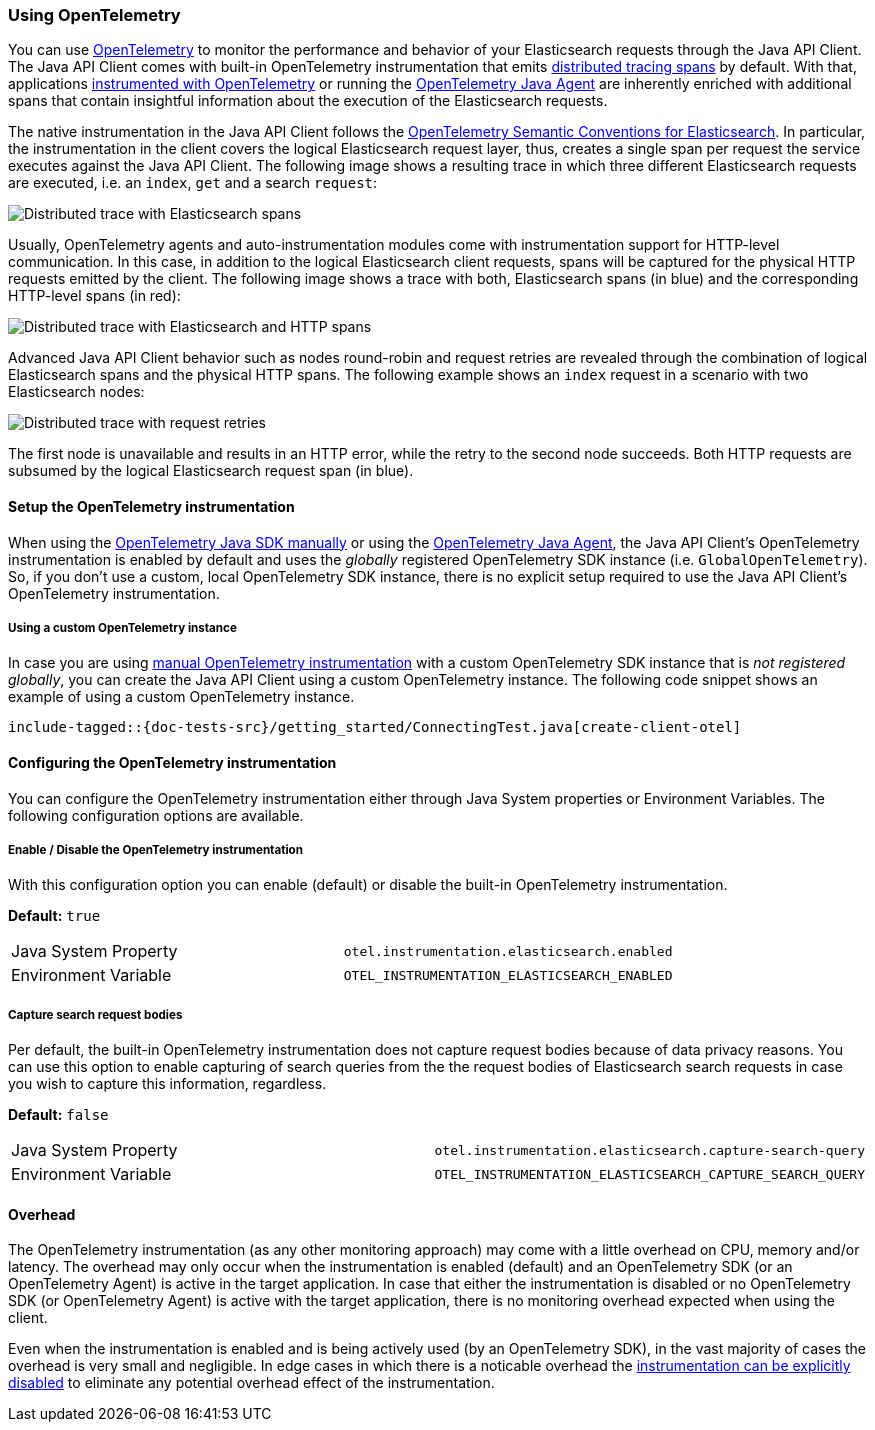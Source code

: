 [[opentelemetry]]
=== Using OpenTelemetry

You can use https://opentelemetry.io/[OpenTelemetry] to monitor the performance and behavior of your Elasticsearch requests through the Java API Client.
The Java API Client comes with built-in OpenTelemetry instrumentation that emits https://www.elastic.co/guide/en/apm/guide/current/apm-distributed-tracing.html[distributed tracing spans] by default.
With that, applications https://opentelemetry.io/docs/instrumentation/java/manual/[instrumented with OpenTelemetry] or running the https://opentelemetry.io/docs/instrumentation/java/automatic/[OpenTelemetry Java Agent] are inherently enriched with additional spans that contain insightful information about the execution of the Elasticsearch requests. 

The native instrumentation in the Java API Client follows the https://opentelemetry.io/docs/specs/semconv/database/elasticsearch/[OpenTelemetry Semantic Conventions for Elasticsearch]. In particular, the instrumentation in the client covers the logical Elasticsearch request layer, thus, creates a single span per request the service executes against the Java API Client. The following image shows a resulting trace in which three different Elasticsearch requests are executed, i.e. an `index`, `get` and a search `request`:

[role="screenshot"]
image::images/otel-waterfall-instrumented-without-http.jpg[alt="Distributed trace with Elasticsearch spans",align="center"]

Usually, OpenTelemetry agents and auto-instrumentation modules come with instrumentation support for HTTP-level communication. In this case, in addition to the logical Elasticsearch client requests, spans will be captured for the physical HTTP requests emitted by the client. The following image shows a trace with both, Elasticsearch spans (in blue) and the corresponding HTTP-level spans (in red):

[role="screenshot"]
image::images/otel-waterfall-instrumented.jpg[alt="Distributed trace with Elasticsearch and HTTP spans",align="center"]

Advanced Java API Client behavior such as nodes round-robin and request retries are revealed through the combination of logical Elasticsearch spans and the physical HTTP spans. The following example shows an `index` request in a scenario with two Elasticsearch nodes:

[role="screenshot"]
image::images/otel-waterfall-retries.jpg[alt="Distributed trace with request retries",align="center"]

The first node is unavailable and results in an HTTP error, while the retry to the second node succeeds. Both HTTP requests are subsumed by the logical Elasticsearch request span (in blue).

[discrete]
==== Setup the OpenTelemetry instrumentation
When using the https://opentelemetry.io/docs/instrumentation/java/manual[OpenTelemetry Java SDK manually] or using the https://opentelemetry.io/docs/instrumentation/java/automatic/[OpenTelemetry Java Agent], the Java API Client's OpenTelemetry instrumentation is enabled by default and uses the _globally_ registered OpenTelemetry SDK instance (i.e. `GlobalOpenTelemetry`). So, if you don't use a custom, local OpenTelemetry SDK instance, there is no explicit setup required to use the Java API Client's OpenTelemetry instrumentation.

[discrete]
===== Using a custom OpenTelemetry instance
In case you are using https://opentelemetry.io/docs/instrumentation/java/manual/#example[manual OpenTelemetry instrumentation] with a custom OpenTelemetry SDK instance that is _not registered globally_, you can create the Java API Client using a custom OpenTelemetry instance. The following code snippet shows an example of using a custom OpenTelemetry instance.

["source","java"]
--------------------------------------------------
include-tagged::{doc-tests-src}/getting_started/ConnectingTest.java[create-client-otel]
--------------------------------------------------

[discrete]
==== Configuring the OpenTelemetry instrumentation

You can configure the OpenTelemetry instrumentation either through Java System properties or Environment Variables. 
The following configuration options are available.

[discrete]
[[opentelemetry-config-enable]]
===== Enable / Disable the OpenTelemetry instrumentation

With this configuration option you can enable (default) or disable the built-in OpenTelemetry instrumentation.

**Default:** `true`

|============
| Java System Property | `otel.instrumentation.elasticsearch.enabled`
| Environment Variable | `OTEL_INSTRUMENTATION_ELASTICSEARCH_ENABLED`
|============

[discrete]
===== Capture search request bodies

Per default, the built-in OpenTelemetry instrumentation does not capture request bodies because of data privacy reasons. You can use this option to enable capturing of search queries from the the request bodies of Elasticsearch search requests in case you wish to capture this information, regardless.

**Default:** `false`

|============
| Java System Property |   `otel.instrumentation.elasticsearch.capture-search-query`
| Environment Variable | `OTEL_INSTRUMENTATION_ELASTICSEARCH_CAPTURE_SEARCH_QUERY`
|============

[discrete]
==== Overhead
The OpenTelemetry instrumentation (as any other monitoring approach) may come with a little overhead on CPU, memory and/or latency. The overhead may only occur when the instrumentation is enabled (default) and an OpenTelemetry SDK (or an OpenTelemetry Agent) is active in the target application. In case that either the instrumentation is disabled or no OpenTelemetry SDK (or OpenTelemetry Agent) is active with the target application, there is no monitoring overhead expected when using the client. 

Even when the instrumentation is enabled and is being actively used (by an OpenTelemetry SDK), in the vast majority of cases the overhead is very small and negligible. In edge cases in which there is a noticable overhead the <<opentelemetry-config-enable,instrumentation can be explicitly disabled>> to eliminate any potential overhead effect of the instrumentation. 
